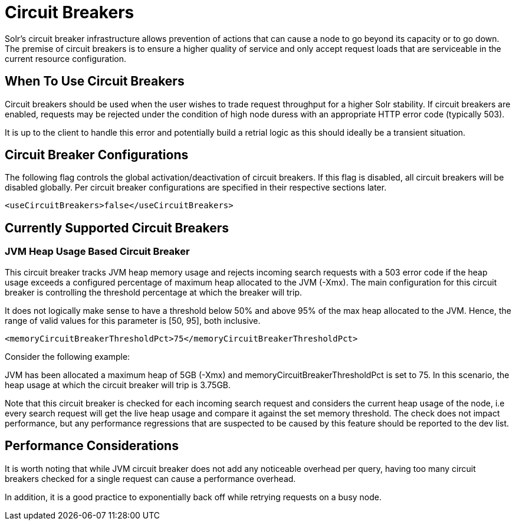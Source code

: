 = Circuit Breakers
// Licensed to the Apache Software Foundation (ASF) under one
// or more contributor license agreements.  See the NOTICE file
// distributed with this work for additional information
// regarding copyright ownership.  The ASF licenses this file
// to you under the Apache License, Version 2.0 (the
// "License"); you may not use this file except in compliance
// with the License.  You may obtain a copy of the License at
//
//   http://www.apache.org/licenses/LICENSE-2.0
//
// Unless required by applicable law or agreed to in writing,
// software distributed under the License is distributed on an
// "AS IS" BASIS, WITHOUT WARRANTIES OR CONDITIONS OF ANY
// KIND, either express or implied.  See the License for the
// specific language governing permissions and limitations
// under the License.

Solr's circuit breaker infrastructure allows prevention of actions that can cause a node to go beyond its capacity or to go down. The
premise of circuit breakers is to ensure a higher quality of service and only accept request loads that are serviceable in the current
resource configuration.

== When To Use Circuit Breakers
Circuit breakers should be used when the user wishes to trade request throughput for a higher Solr stability. If circuit breakers
are enabled, requests may be rejected under the condition of high node duress with an appropriate HTTP error code (typically 503).

It is up to the client to handle this error and potentially build a retrial logic as this should ideally be a transient situation.

== Circuit Breaker Configurations
The following flag controls the global activation/deactivation of circuit breakers. If this flag is disabled, all circuit breakers
will be disabled globally. Per circuit breaker configurations are specified in their respective sections later.

[source,xml]
----
<useCircuitBreakers>false</useCircuitBreakers>
----

== Currently Supported Circuit Breakers

=== JVM Heap Usage Based Circuit Breaker
This circuit breaker tracks JVM heap memory usage and rejects incoming search requests with a 503 error code if the heap usage
exceeds a configured percentage of maximum heap allocated to the JVM (-Xmx). The main configuration for this circuit breaker is
controlling the threshold percentage at which the breaker will trip.

It does not logically make sense to have a threshold below 50% and above 95% of the max heap allocated to the JVM. Hence, the range
of valid values for this parameter is [50, 95], both inclusive.

[source,xml]
----
<memoryCircuitBreakerThresholdPct>75</memoryCircuitBreakerThresholdPct>
----

Consider the following example:

JVM has been allocated a maximum heap of 5GB (-Xmx) and memoryCircuitBreakerThresholdPct is set to 75. In this scenario, the heap usage
at which the circuit breaker will trip is 3.75GB.

Note that this circuit breaker is checked for each incoming search request and considers the current heap usage of the node, i.e every search
request will get the live heap usage and compare it against the set memory threshold. The check does not impact performance,
but any performance regressions that are suspected to be caused by this feature should be reported to the dev list.


== Performance Considerations
It is worth noting that while JVM circuit breaker does not add any noticeable overhead per query, having too many
circuit breakers checked for a single request can cause a performance overhead.

In addition, it is a good practice to exponentially back off while retrying requests on a busy node.

